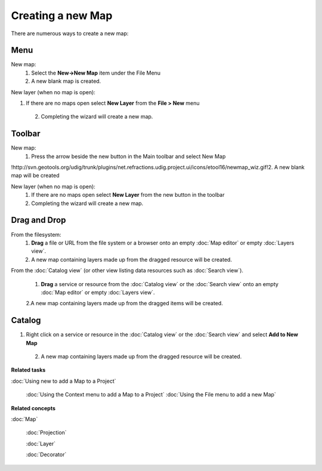 Creating a new Map
##################

There are numerous ways to create a new map:

Menu
====

New map:
 1. Select the **New->New Map** item under the File Menu
 2. A new blank map is created.

New layer (when no map is open):

1. If there are no maps open select **New Layer** from the **File > New** menu
 2. Completing the wizard will create a new map.

Toolbar
=======

New map:
 1. Press the arrow beside the new button in the Main toolbar and select New Map
!http://svn.geotools.org/udig/trunk/plugins/net.refractions.udig.project.ui/icons/etool16/newmap\_wiz.gif!2.
A new blank map will be created

New layer (when no map is open):
 1. If there are no maps open select **New Layer** from the new button in the toolbar
 2. Completing the wizard will create a new map.

Drag and Drop
=============

From the filesystem:
 1. **Drag** a file or URL from the file system or a browser onto an empty :doc:`Map editor` or empty :doc:`Layers view`.
 2. A new map containing layers made up from the dragged resource will be created.

From the :doc:`Catalog view` (or other view listing data resources such as :doc:`Search view`).

 1. **Drag** a service or resource from the :doc:`Catalog view` or the :doc:`Search view` onto an empty :doc:`Map editor` or 
    empty :doc:`Layers view`.
 2.A new map containing layers made up from the dragged items will be created.

Catalog
=======

1. Right click on a service or resource in the :doc:`Catalog view` or the :doc:`Search view` and select **Add to New Map**
 2. A new map containing layers made up from the dragged resource will be created.

**Related tasks**


:doc:`Using new to add a Map to a Project`

 :doc:`Using the Context menu to add a Map to a Project`
 :doc:`Using the File menu to add a new Map`


**Related concepts**


:doc:`Map`

 :doc:`Projection`

 :doc:`Layer`

 :doc:`Decorator`

